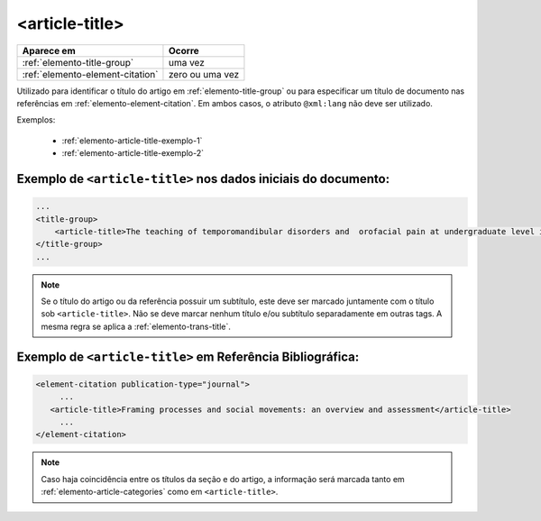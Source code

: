 .. _elemento-article-title:

<article-title>
===============

+----------------------------------+-----------------+
| Aparece em                       | Ocorre          |
+==================================+=================+
| :ref:`elemento-title-group`      | uma vez         |
+----------------------------------+-----------------+
| :ref:`elemento-element-citation` | zero ou uma vez |
+----------------------------------+-----------------+


Utilizado para identificar o título do artigo em :ref:`elemento-title-group` ou para especificar um título de documento nas referências em :ref:`elemento-element-citation`. Em ambos casos, o atributo ``@xml:lang`` não deve ser utilizado.



Exemplos:

  * :ref:`elemento-article-title-exemplo-1`
  * :ref:`elemento-article-title-exemplo-2`


.. _elemento-article-title-exemplo-1:

Exemplo de ``<article-title>`` nos dados iniciais do documento:
---------------------------------------------------------------

.. code-block:: xml

    ...
    <title-group>
        <article-title>The teaching of temporomandibular disorders and  orofacial pain at undergraduate level in Brazilian dental schools</article-title>
    </title-group>
    ...

.. note:: Se o título do artigo ou da referência possuir um subtítulo, este deve ser marcado juntamente com o título sob ``<article-title>``. Não se deve marcar nenhum título e/ou subtítulo separadamente em outras tags. A mesma regra se aplica a :ref:`elemento-trans-title`.


.. _elemento-article-title-exemplo-2:

Exemplo de ``<article-title>`` em Referência Bibliográfica:
-----------------------------------------------------------

.. code-block:: xml

    <element-citation publication-type="journal">
         ...
       <article-title>Framing processes and social movements: an overview and assessment</article-title>
         ...
    </element-citation>


.. note:: Caso haja coincidência entre os títulos da seção e do artigo, a informação será marcada tanto em :ref:`elemento-article-categories` como em ``<article-title>``.


.. {"reviewed_on": "20160728", "by": "gandhalf_thewhite@hotmail.com"}
